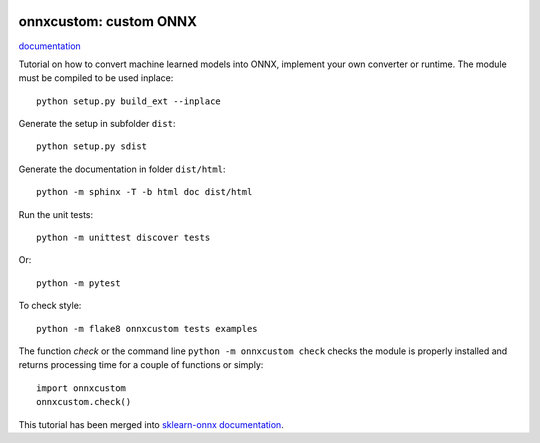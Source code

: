 
.. image:: https://circleci.com/gh/sdpython/onnxcustom/tree/master.svg?style=svg
    :target: https://circleci.com/gh/sdpython/onnxcustom/tree/master

.. image:: https://travis-ci.com/sdpython/onnxcustom.svg?branch=master
    :target: https://app.travis-ci.com/github/sdpython/onnxcustom
    :alt: Build status

.. image:: https://ci.appveyor.com/api/projects/status/a3sn45a2fayoxb5q?svg=true
    :target: https://ci.appveyor.com/project/sdpython/onnxcustom
    :alt: Build Status Windows

.. image:: https://codecov.io/gh/sdpython/onnxcustom/branch/master/graph/badge.svg
    :target: https://codecov.io/gh/sdpython/onnxcustom

.. image:: https://badge.fury.io/py/onnxcustom.svg
    :target: http://badge.fury.io/py/onnxcustom

.. image:: http://img.shields.io/github/issues/sdpython/onnxcustom.png
    :alt: GitHub Issues
    :target: https://github.com/sdpython/onnxcustom/issues

.. image:: https://img.shields.io/badge/license-MIT-blue.svg
    :alt: MIT License
    :target: http://opensource.org/licenses/MIT

.. image:: https://pepy.tech/badge/onnxcustom/month
    :target: https://pepy.tech/project/onnxcustom/month
    :alt: Downloads

.. image:: https://img.shields.io/github/forks/sdpython/onnxcustom.svg
    :target: https://github.com/sdpython/onnxcustom/
    :alt: Forks

.. image:: https://img.shields.io/github/stars/sdpython/onnxcustom.svg
    :target: https://github.com/sdpython/onnxcustom/
    :alt: Stars

.. image:: https://img.shields.io/github/repo-size/sdpython/onnxcustom
    :target: https://github.com/sdpython/onnxcustom/
    :alt: size

onnxcustom: custom ONNX
=======================

.. image:: https://raw.githubusercontent.com/sdpython/deeponnxcustom/master/_doc/sphinxdoc/source/phdoc_static/project_ico.png
    :width: 50

`documentation <http://www.xavierdupre.fr/app/onnxcustom/helpsphinx/index.html>`_

Tutorial on how to convert machine learned models into ONNX,
implement your own converter or runtime.
The module must be compiled to be used inplace:

::

    python setup.py build_ext --inplace

Generate the setup in subfolder ``dist``:

::

    python setup.py sdist

Generate the documentation in folder ``dist/html``:

::

    python -m sphinx -T -b html doc dist/html

Run the unit tests:

::

    python -m unittest discover tests

Or:

::

    python -m pytest

To check style:

::

    python -m flake8 onnxcustom tests examples

The function *check* or the command line ``python -m onnxcustom check``
checks the module is properly installed and returns processing
time for a couple of functions or simply:

::

    import onnxcustom
    onnxcustom.check()

This tutorial has been merged into `sklearn-onnx documentation
<http://onnx.ai/sklearn-onnx/index_tutorial.html>`_.
